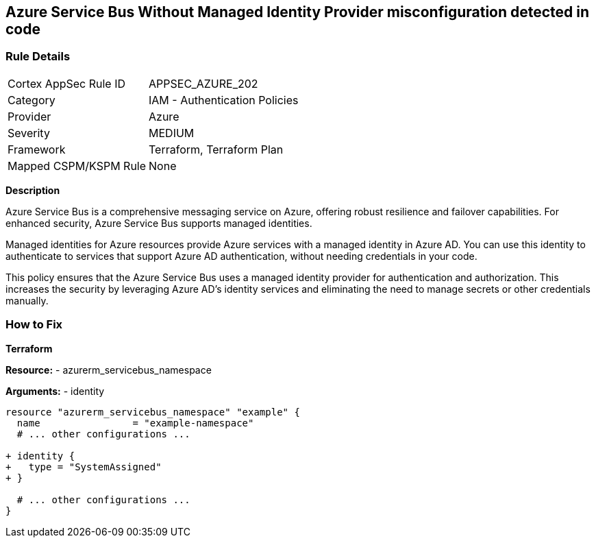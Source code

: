 == Azure Service Bus Without Managed Identity Provider misconfiguration detected in code
// Ensure that Managed identity provider is enabled for Azure Service Bus.

=== Rule Details

[cols="1,2"]
|===
|Cortex AppSec Rule ID |APPSEC_AZURE_202
|Category |IAM - Authentication Policies
|Provider |Azure
|Severity |MEDIUM
|Framework |Terraform, Terraform Plan
|Mapped CSPM/KSPM Rule |None
|===
 

*Description*

Azure Service Bus is a comprehensive messaging service on Azure, offering robust resilience and failover capabilities. For enhanced security, Azure Service Bus supports managed identities.

Managed identities for Azure resources provide Azure services with a managed identity in Azure AD. You can use this identity to authenticate to services that support Azure AD authentication, without needing credentials in your code.

This policy ensures that the Azure Service Bus uses a managed identity provider for authentication and authorization. This increases the security by leveraging Azure AD's identity services and eliminating the need to manage secrets or other credentials manually.


=== How to Fix

*Terraform*

*Resource:* 
- azurerm_servicebus_namespace

*Arguments:* 
- identity

[source,terraform]
----
resource "azurerm_servicebus_namespace" "example" {
  name                = "example-namespace"
  # ... other configurations ...

+ identity {
+   type = "SystemAssigned"
+ }

  # ... other configurations ...
}
----

